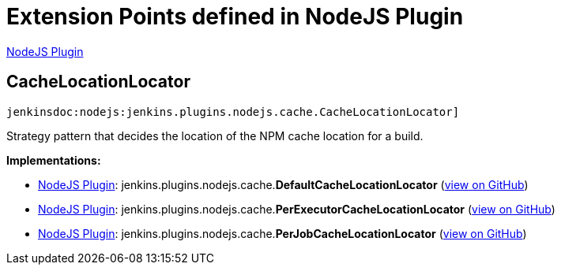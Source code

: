 = Extension Points defined in NodeJS Plugin

https://plugins.jenkins.io/nodejs[NodeJS Plugin]

== CacheLocationLocator

`jenkinsdoc:nodejs:jenkins.plugins.nodejs.cache.CacheLocationLocator]`

+++ Strategy pattern that decides the location of the NPM cache location for a+++ +++ build.+++


**Implementations:**

* https://plugins.jenkins.io/nodejs[NodeJS Plugin]: jenkins.+++<wbr/>+++plugins.+++<wbr/>+++nodejs.+++<wbr/>+++cache.+++<wbr/>+++**DefaultCacheLocationLocator** (link:https://github.com/jenkinsci/nodejs-plugin/search?q=DefaultCacheLocationLocator&type=Code[view on GitHub])
* https://plugins.jenkins.io/nodejs[NodeJS Plugin]: jenkins.+++<wbr/>+++plugins.+++<wbr/>+++nodejs.+++<wbr/>+++cache.+++<wbr/>+++**PerExecutorCacheLocationLocator** (link:https://github.com/jenkinsci/nodejs-plugin/search?q=PerExecutorCacheLocationLocator&type=Code[view on GitHub])
* https://plugins.jenkins.io/nodejs[NodeJS Plugin]: jenkins.+++<wbr/>+++plugins.+++<wbr/>+++nodejs.+++<wbr/>+++cache.+++<wbr/>+++**PerJobCacheLocationLocator** (link:https://github.com/jenkinsci/nodejs-plugin/search?q=PerJobCacheLocationLocator&type=Code[view on GitHub])

